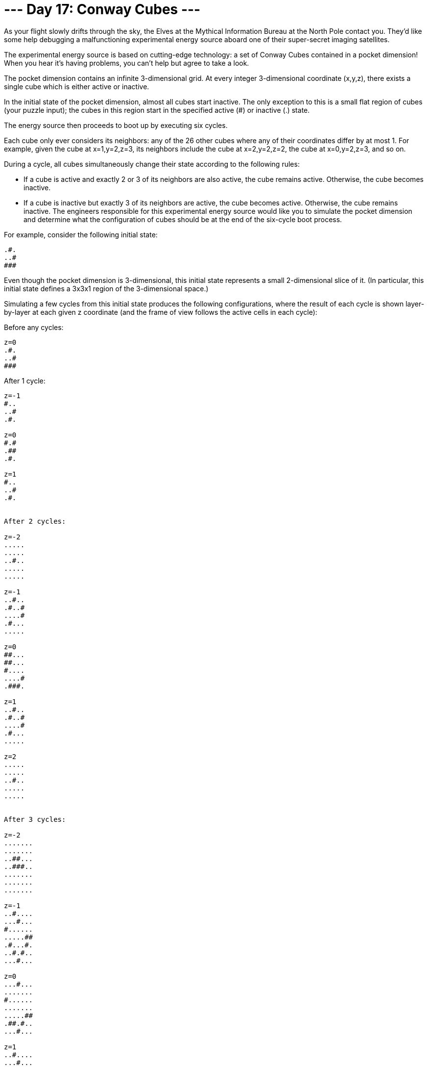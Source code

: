 = --- Day 17: Conway Cubes ---
As your flight slowly drifts through the sky, the Elves at the Mythical Information Bureau at the North Pole contact you. They'd like some help debugging a malfunctioning experimental energy source aboard one of their super-secret imaging satellites.

The experimental energy source is based on cutting-edge technology: a set of Conway Cubes contained in a pocket dimension! When you hear it's having problems, you can't help but agree to take a look.

The pocket dimension contains an infinite 3-dimensional grid. At every integer 3-dimensional coordinate (x,y,z), there exists a single cube which is either active or inactive.

In the initial state of the pocket dimension, almost all cubes start inactive. The only exception to this is a small flat region of cubes (your puzzle input); the cubes in this region start in the specified active (#) or inactive (.) state.

The energy source then proceeds to boot up by executing six cycles.

Each cube only ever considers its neighbors: any of the 26 other cubes where any of their coordinates differ by at most 1. For example, given the cube at x=1,y=2,z=3, its neighbors include the cube at x=2,y=2,z=2, the cube at x=0,y=2,z=3, and so on.

During a cycle, all cubes simultaneously change their state according to the following rules:

- If a cube is active and exactly 2 or 3 of its neighbors are also active, the cube remains active. Otherwise, the cube becomes inactive.
- If a cube is inactive but exactly 3 of its neighbors are active, the cube becomes active. Otherwise, the cube remains inactive.
The engineers responsible for this experimental energy source would like you to simulate the pocket dimension and determine what the configuration of cubes should be at the end of the six-cycle boot process.

For example, consider the following initial state:
```
.#.
..#
###
```
Even though the pocket dimension is 3-dimensional, this initial state represents a small 2-dimensional slice of it. (In particular, this initial state defines a 3x3x1 region of the 3-dimensional space.)

Simulating a few cycles from this initial state produces the following configurations, where the result of each cycle is shown layer-by-layer at each given z coordinate (and the frame of view follows the active cells in each cycle):

Before any cycles:
```
z=0
.#.
..#
###
```

After 1 cycle:
```
z=-1
#..
..#
.#.

z=0
#.#
.##
.#.

z=1
#..
..#
.#.


After 2 cycles:

z=-2
.....
.....
..#..
.....
.....

z=-1
..#..
.#..#
....#
.#...
.....

z=0
##...
##...
#....
....#
.###.

z=1
..#..
.#..#
....#
.#...
.....

z=2
.....
.....
..#..
.....
.....


After 3 cycles:

z=-2
.......
.......
..##...
..###..
.......
.......
.......

z=-1
..#....
...#...
#......
.....##
.#...#.
..#.#..
...#...

z=0
...#...
.......
#......
.......
.....##
.##.#..
...#...

z=1
..#....
...#...
#......
.....##
.#...#.
..#.#..
...#...

z=2
.......
.......
..##...
..###..
.......
.......
.......

```
After the full six-cycle boot process completes, 112 cubes are left in the active state.

Starting with your given initial configuration, simulate six cycles. #How many cubes are left in the active state after the sixth cycle?#